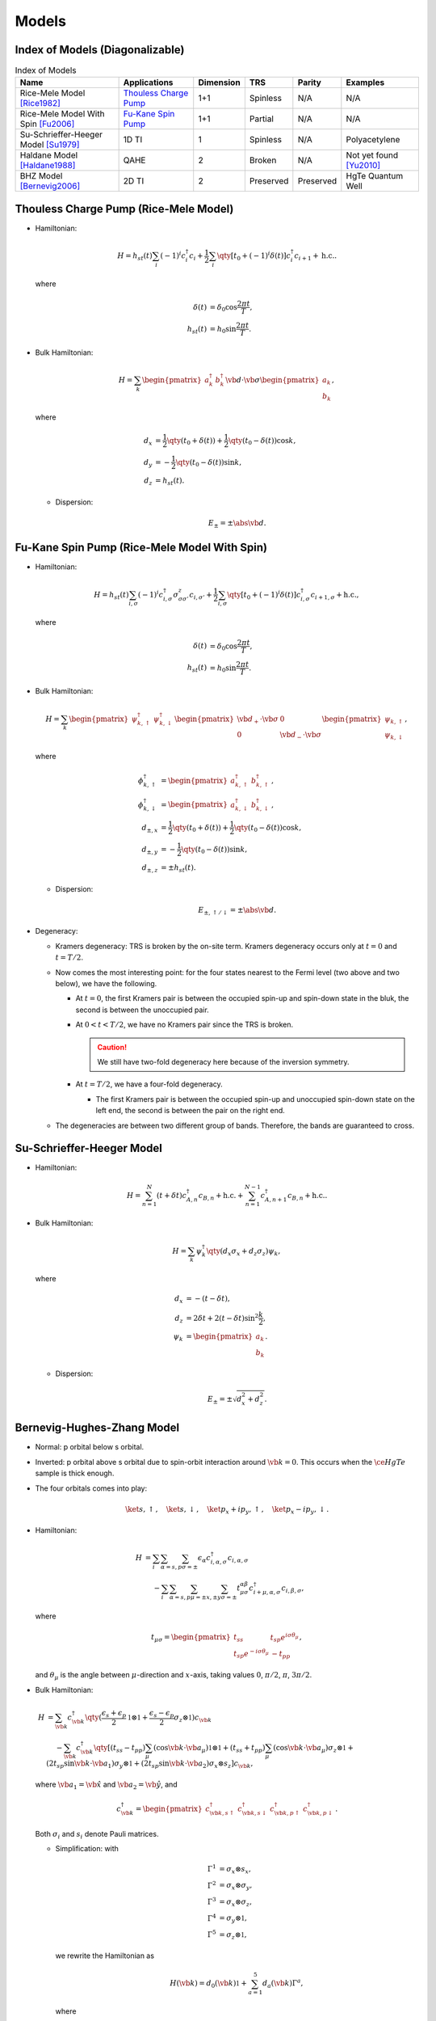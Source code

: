 Models
=========

.. rst-class:: text-muted central-inversion

    この軽音部には問題がある！

Index of Models (Diagonalizable)
-----------------------------------

.. list-table:: Index of Models
   :header-rows: 1

   * - Name
     - Applications
     - Dimension
     - TRS
     - Parity
     - Examples
   * - Rice-Mele Model [Rice1982]_
     - `Thouless Charge Pump <./thouless-pump.html>`_
     - 1+1
     - Spinless
     - N/A
     - N/A
   * - Rice-Mele Model With Spin [Fu2006]_
     - `Fu-Kane Spin Pump <./fu-kane-pump.html>`_
     - 1+1
     - Partial
     - N/A
     - N/A
   * - Su-Schrieffer-Heeger Model [Su1979]_
     - 1D TI
     - 1
     - Spinless
     - N/A
     - Polyacetylene
   * - Haldane Model [Haldane1988]_
     - QAHE
     - 2
     - Broken
     - N/A
     - Not yet found [Yu2010]_
   * - BHZ Model [Bernevig2006]_
     - 2D TI
     - 2
     - Preserved
     - Preserved
     - HgTe Quantum Well

Thouless Charge Pump (Rice-Mele Model)
----------------------------------------

.. image:: https://badgen.net/badge/TRS/spinless/grey
.. image:: https://badgen.net/badge/Dimension/1+1D/purple

* Hamiltonian:

  .. math::
      H = h_{st}(t) \sum_i (-1)^i c^\dagger_i c_i + \frac{1}{2} \sum_{i} \qty[t_0 + (-1)^i \delta(t)] c^\dagger_i c_{i+1} + \mathrm{h.c.}.

  where

  .. math::
      \delta(t) &= \delta_0 \cos \frac{2\pi t}{T}, \\
      h_{st}(t) &= h_0 \sin \frac{2\pi t}{T}.
* Bulk Hamiltonian:

  .. math::
      H = \sum_{k} \begin{pmatrix}a^\dagger_{k} & b^\dagger_{k} \end{pmatrix} \vb{d}\cdot \vb{\sigma} \begin{pmatrix}a_{k} \\ b_{k} \end{pmatrix},
  where
  
  .. math::
      d_{x} &= \frac{1}{2} \qty({t_0 + \delta(t)}) + \frac{1}{2}\qty({t_0 - \delta(t)}) \cos k, \\
      d_{y} &= -\frac{1}{2} \qty({t_0 - \delta(t)}) \sin k, \\
      d_{z} &= h_{st}(t).

  * Dispersion:
    
    .. math::
        E_{\pm} = \pm \abs{\vb{d}}.

Fu-Kane Spin Pump (Rice-Mele Model With Spin)
----------------------------------------------

.. image:: https://badgen.net/badge/TRS/partial/yellow
.. image:: https://badgen.net/badge/Dimension/1+1D/purple

* Hamiltonian:

  .. math::
      H = h_{st}(t) \sum_{i,\sigma} (-1)^i c^\dagger_{i,\sigma} \sigma^z_{\sigma\sigma'} c_{i,\sigma'} + \frac{1}{2} \sum_{i,\sigma} \qty[t_0 + (-1)^i \delta(t)] c^\dagger_{i,\sigma} c_{i+1,\sigma} + \mathrm{h.c.},

  where

  .. math::
      \delta(t) &= \delta_0 \cos \frac{2\pi t}{T}, \\
      h_{st}(t) &= h_0 \sin \frac{2\pi t}{T}.
* Bulk Hamiltonian:

  .. math::
      H = \sum_{k} \begin{pmatrix}\psi^\dagger_{k,\uparrow} & \psi^\dagger_{k,\downarrow} \end{pmatrix} \begin{pmatrix} \vb{d}_+ \cdot \vb{\sigma} & 0 \\ 0 & \vb{d}_- \cdot \vb{\sigma} \end{pmatrix} \begin{pmatrix}\psi_{k,\uparrow} \\ \psi_{k,\downarrow} \end{pmatrix},
  where
  
  .. math::
      \phi^\dagger_{k,\uparrow} &= \begin{pmatrix} a^\dagger_{k,\uparrow} & b^\dagger_{k,\uparrow} \end{pmatrix}, \\
      \phi^\dagger_{k,\downarrow} &= \begin{pmatrix} a^\dagger_{k,\downarrow} & b^\dagger_{k,\downarrow} \end{pmatrix}, \\
      d_{\pm, x} &= \frac{1}{2} \qty({t_0 + \delta(t)}) + \frac{1}{2}\qty({t_0 - \delta(t)}) \cos k, \\
      d_{\pm, y} &= -\frac{1}{2} \qty({t_0 - \delta(t)}) \sin k, \\
      d_{\pm, z} &= \pm h_{st}(t).

  * Dispersion:
    
    .. math::
        E_{\pm,\uparrow/\downarrow} = \pm \abs{\vb{d}}.
* Degeneracy:

  * Kramers degeneracy: TRS is broken by the on-site term. Kramers degeneracy occurs only at :math:`t=0` and :math:`t=T/2`.
  * Now comes the most interesting point: for the four states nearest to the Fermi level (two above and two below), we have the following.

    * At :math:`t=0`, the first Kramers pair is between the occupied spin-up and spin-down state in the bluk, the second is between the unoccupied pair.
    * At :math:`0<t<T/2`, we have no Kramers pair since the TRS is broken.

      .. caution::
          We still have two-fold degeneracy here because of the inversion symmetry.
    * At :math:`t=T/2`, we have a four-fold degeneracy.
      
      * The first Kramers pair is between the occupied spin-up and unoccupied spin-down state on the left end, the second is between the pair on the right end.
  * The degeneracies are between two different group of bands. Therefore, the bands are guaranteed to cross.

Su-Schrieffer-Heeger Model
----------------------------------------

.. image:: https://badgen.net/badge/TRS/spinless/grey
.. image:: https://badgen.net/badge/Dimension/1D/pink

* Hamiltonian:

  .. math::
      H = \sum_{n=1}^N (t+\delta t) c_{A,n}^\dagger c_{B,n} + \mathrm{h.c.} + \sum_{n=1}^{N-1} c_{A,n+1}^\dagger c_{B,n} + \mathrm{h.c.}.
* Bulk Hamiltonian:

  .. math::
      H = \sum_{k} \psi^\dagger_k \qty(d_x \sigma_x + d_z \sigma_z) \psi_k,
  where
  
  .. math::
      d_x &= -(t - \delta t), \\
      d_z &= 2 \delta t + 2(t - \delta t) \sin^2 \frac{k}{2}, \\
      \psi_k &= \begin{pmatrix} a_k \\ b_k \end{pmatrix}.

  * Dispersion:
    
    .. math::
        E_\pm = \pm\sqrt{d_x^2 + d_z^2}.

Bernevig-Hughes-Zhang Model
--------------------------------

.. image:: https://badgen.net/badge/TRS/Preserved/green
.. image:: https://badgen.net/badge/P/Preserved/green
.. image:: https://badgen.net/badge/Dimension/2D/orange

.. rst-class:: text-muted

  Got the trick of calculating :math:`\mathbb{Z}_2` index? Let hunt down a real beast!

* Normal: p orbital below s orbital.
* Inverted: p orbital above s orbital due to spin-orbit interaction around :math:`\vb{k}=0`. This occurs when the :math:`\ce{HgTe}` sample is thick enough.
* The four orbitals comes into play:

  .. math::
      \ket{s,\uparrow},\quad \ket{s,\downarrow},\quad \ket{p_x + ip_y,\uparrow},\quad \ket{p_x - ip_y,\downarrow}.
* Hamiltonian:
  
  .. math::
      H &= \sum_i \sum_{\alpha=s,p} \sum_{\sigma=\pm} \epsilon_\alpha c^\dagger_{i,\alpha,\sigma} c_{i,\alpha,\sigma} \\
      &\phantom{{}={}} -\sum_i \sum_{\alpha=s,p} \sum_{\mu=\pm x,\pm y} \sum_{\sigma=\pm} t^{\alpha\beta}_{\mu\sigma} c^\dagger_{i+\mu, \alpha, \sigma} c_{i,\beta,\sigma},
  where
  
  .. math::
      t_{\mu \sigma} = \begin{pmatrix} t_{ss} & t_{sp} e^{i\sigma \theta_\mu} \\ t_{sp} e^{-i\sigma \theta_\mu} & -t_{pp} \end{pmatrix},
  and :math:`\theta_\mu` is the angle between :math:`\mu`-direction and :math:`x`-axis, taking values :math:`0`, :math:`\pi/2`, :math:`\pi`, :math:`3\pi/2`.
* Bulk Hamiltonian:
  
  .. math::
      H &= \sum_{\vb{k}} c^\dagger_{\vb{k}} \qty(\frac{\epsilon_s + \epsilon_p}{2} \mathbb{1}\otimes \mathbb{1} + \frac{\epsilon_s - \epsilon_p}{2}\sigma_z \otimes \mathbb{1}) c_{\vb{k}} \\
      &\phantom{{}={}} - \sum_{\vb{k}} c^\dagger_{\vb{k}} \qty[ (t_{ss} - t_{pp}) \sum_\mu (\cos \vb{k} \cdot \vb{a}_\mu) \mathbb{1}\otimes \mathbb{1} + (t_{ss} + t_{pp}) \sum_\mu (\cos \vb{k}\cdot \vb{a}_\mu) \sigma_z \otimes \mathbb{1} + (2 t_{sp} \sin \vb{k} \cdot \vb{a}_1) \sigma_y \otimes \mathbb{1} + (2t_{sp} \sin \vb{k} \cdot \vb{a}_2) \sigma_x \otimes s_z ] c_{\vb{k}},
  where :math:`\vb{a}_1 = \hat{\vb{x}}` and :math:`\vb{a}_2 = \hat{\vb{y}}`, and

  .. math::
      c^\dagger_{\vb{k}} = \begin{pmatrix} c^\dagger_{\vb{k}, s\uparrow} & c^\dagger_{\vb{k}, s\downarrow} & c^\dagger_{\vb{k}, p\uparrow} & c^\dagger_{\vb{k}, p\downarrow} \end{pmatrix}.
  
  Both :math:`\sigma_i` and :math:`s_i` denote Pauli matrices.

  * Simplification: with
    
    .. math::
        \Gamma^1 &= \sigma_x \otimes s_x, \\
        \Gamma^2 &= \sigma_x \otimes \sigma_y, \\
        \Gamma^3 &= \sigma_x \otimes \sigma_z, \\
        \Gamma^4 &= \sigma_y \otimes \mathbb{1}, \\
        \Gamma^5 &= \sigma_z \otimes \mathbb{1},
    we rewrite the Hamiltonian as

    .. math::
        H(\vb{k}) = d_0(\vb{k}) \mathbb{1} + \sum_{a=1}^5 d_a(\vb{k}) \Gamma^a,
    where
    
    .. math::
        d_0(\vb{k}) &= \frac{\epsilon_s + \epsilon_p}{2} - (t_{ss} - t_{pp}) (\cos \vb{k} \cdot \vb{a}_1 + \cos \vb{k} \cdot \vb{a}_2), \\
        d_1(\vb{k}) &= 0, \\
        d_2(\vb{k}) &= 0, \\
        d_3(\vb{k}) &= 2t_{sp} \sin \vb{k} \cdot \vb{a}_2, \\
        d_4(\vb{k}) &= 2t_{sp} \sin \vb{k} \cdot \vb{a}_1, \\
        d_5(\vb{k}) &= \frac{\epsilon_s - \epsilon_p}{2} - (t_{ss} + t_{pp}) (\cos \vb{k} \cdot \vb{a}_1 + \cos\vb{k}\cdot \vb{a}_2).
    
  * Dispersion:
    
    .. math::
        E(\vb{k}) = d_0(\vb{k}) \pm \sqrt{\sum_{a=1}^5 d_a(\vb{k})^2}.
* Parity operator: since :math:`s`-orbital has parity :math:`+1` and :math:`p` orbital has parity :math:`-1`,
    
  .. math::
      \Pi = \sigma_z \otimes \mathbb{1} = \Gamma^5.
* Time-reversal and parity:
    
  .. math::
      \Theta \Gamma^a \Theta^{-1} &= \begin{cases} -\Gamma^a, & a = 1,2,3,4, \\ +\Gamma^a, & a = 5. \end{cases} \\
      \Pi \Gamma^a \Pi^{-1} &= \begin{cases} -\Gamma^a, & a = 1,2,3,4, \\ +\Gamma^a, & a = 5. \end{cases}
* At TRIMs:
  
  .. math::
      H(\vb{k} = \Lambda_i) = d_0(\Lambda_i) \mathbb{1} + d_5(\Lambda_i) \Gamma^5.
  
  * The two :math:`s`-orbitals are generated, as well the the two :math:`p`-orbitals: with :math:`\ket{\pm}` denoting parities,
    
    .. math::
        H(\Lambda_i) \ket{+} &= \qty[d_0(\Lambda_i) + d_5(\Lambda_i)] \ket{+}, \\
        H(\Lambda_i) \ket{-} &= \qty[d_0(\Lambda_i) - d_5(\Lambda_i)] \ket{-}.
* Band inversion: considering half-filled case,
  
  * If :math:`d_5(\Lambda_i) < 0`, the :math:`-1` parity is filled, and therefore :math:`\delta(\Lambda_i) = -1`.
  * If :math:`d_5(\Lambda_i) > 0`, the :math:`+1` parity is filled, and therefore :math:`\delta(\Lambda_i) = +1`.
  * Parity:
    
    .. math::
        \delta(\Lambda(n_1, n_2)) = -\operatorname{sign}\qty[\frac{\epsilon_s - \epsilon_p}{2} - (t_{ss} + t_{pp}) \qty{ (-1)^{n_1} + (-1)^{n_2} }].
  
  .. note::
      The Hamiltonian is diagonal in the basis we choose only at TRIMs. As we slowing moving from one TRIM to another, the eigenstates are a mixture of both parities in the middle. After we arrive at the ending TRIM, we may surprisingly find that the parity is different from where we begin.
* :math:`\mathbb{Z}_2` index:
    
  * If :math:`\epsilon_s - \epsilon_p > 4(t_{ss} + t_{pp})`, :math:`\delta < 0` for all :math:`\Lambda_i` and therefore the system is topologically trivial.
  * If :math:`0 < \epsilon_s - \epsilon_p < 4(t_{ss} + t_{pp})`, :math:`\delta < 0` for all :math:`\Lambda_i` but :math:`\Lambda(0,0)`, and therefore :math:`\nu = 1`.

Miscellaneous
---------------

A few models that are not mentioned above.

* The QWZ (Qi-Wu-Zhang) model. See `二维陈绝缘体(2D Chern Insulator)：Qi-Wu-Zhang（QWZ）模型 <https://zhuanlan.zhihu.com/p/55005395>`_.

References
-------------

.. [Yu2010] `Quantized Anomalous Hall Effect in Magnetic Topological Insulators <https://arxiv.org/abs/1002.0946>`_
.. [Haldane1988] `Model for a Quantum Hall Effect without Landau Levels: Condensed-Matter Realization of the "Parity Anomaly" <https://journals.aps.org/prl/abstract/10.1103/PhysRevLett.61.2015>`_
.. [Rice1982] `Elementary Excitations of a Linearly Conjugated Diatomic Polymer <https://journals.aps.org/prl/abstract/10.1103/PhysRevLett.49.1455>`_
.. [Fu2006] `Time reversal polarization and a Z2 adiabatic spin pump <https://journals.aps.org/prb/abstract/10.1103/PhysRevB.74.195312>`_
.. [Su1979] `Solitons in Polyacetylene <https://journals.aps.org/prl/abstract/10.1103/PhysRevLett.42.1698>`_
.. [Bernevig2006] `Quantum Spin Hall Effect and Topological Phase Transition in HgTe Quantum Wells <https://www.science.org/doi/abs/10.1126/science.1133734>`_